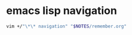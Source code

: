 * emacs lisp navigation
#+BEGIN_SRC sh :async
  vim +/"\*\* navigation" "$NOTES/remember.org"
#+END_SRC